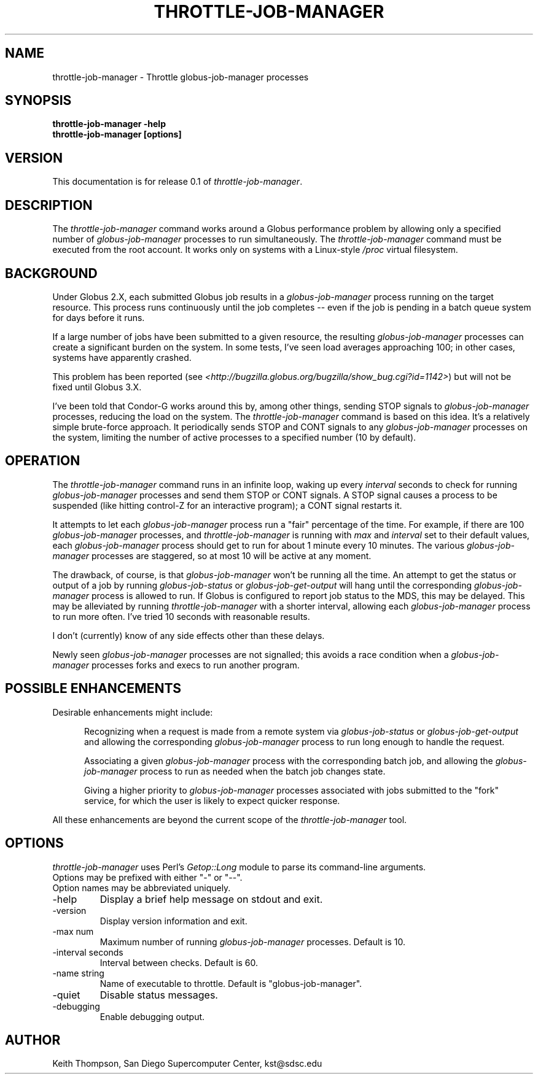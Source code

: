 .\"
.\" Man page for throttle-job-manager command, by Keith Thompson, kst@sdsc.edu
.\"
.\" $Id: throttle-job-manager.1,v 1.1 2003-09-11 17:12:11-07 kst Exp $
.\" $Source: /home/kst/CVS_smov/tools/throttle-job-manager/throttle-job-manager.1,v $
.\"
.\" @Copyright@
.\" 
.\" Copyright (c) 2003 The Regents of the University of California. All
.\" rights reserved.
.\" 
.\" Redistribution and use in source and binary forms, with or without
.\" modification, are permitted provided that the following conditions are
.\" met:
.\" 
.\" 1. Redistributions of source code must retain the above copyright
.\" notice, this list of conditions and the following disclaimer.
.\" 
.\" 2. Redistributions in binary form must reproduce the above copyright
.\" notice, this list of conditions and the following disclaimer in the
.\" documentation and/or other materials provided with the distribution.
.\" 
.\" 3. All advertising materials mentioning features or use of this
.\" software must display the following acknowledgement: This product
.\" includes software developed by the Grid and Cluster Computing Group
.\" at the San Diego Supercomputer Center and its contributors.
.\" 
.\" 4. Neither the name of the Center nor the names of its contributors
.\" may be used to endorse or promote products derived from this software
.\" without specific prior written permission.
.\" 
.\" THIS SOFTWARE IS PROVIDED BY THE REGENTS AND CONTRIBUTORS ``AS IS''
.\" AND ANY EXPRESS OR IMPLIED WARRANTIES, INCLUDING, BUT NOT LIMITED TO,
.\" THE IMPLIED WARRANTIES OF MERCHANTABILITY AND FITNESS FOR A PARTICULAR
.\" PURPOSE ARE DISCLAIMED. IN NO EVENT SHALL THE REGENTS OR CONTRIBUTORS
.\" BE LIABLE FOR ANY DIRECT, INDIRECT, INCIDENTAL, SPECIAL, EXEMPLARY, OR
.\" CONSEQUENTIAL DAMAGES (INCLUDING, BUT NOT LIMITED TO, PROCUREMENT OF
.\" SUBSTITUTE GOODS OR SERVICES; LOSS OF USE, DATA, OR PROFITS; OR
.\" BUSINESS INTERRUPTION) HOWEVER CAUSED AND ON ANY THEORY OF LIABILITY,
.\" WHETHER IN CONTRACT, STRICT LIABILITY, OR TORT (INCLUDING NEGLIGENCE
.\" OR OTHERWISE) ARISING IN ANY WAY OUT OF THE USE OF THIS SOFTWARE, EVEN
.\" IF ADVISED OF THE POSSIBILITY OF SUCH DAMAGE.
.\" 
.\" @Copyright@
.\" 
.TH THROTTLE-JOB-MANAGER 1 2003-09-11 SDSC
.SH NAME
throttle-job-manager \- Throttle globus-job-manager processes
.SH SYNOPSIS
.B "throttle-job-manager -help"
.br
.B "throttle-job-manager [options]"

.SH VERSION
.\"
.\" The layout of the following line is significant; see make-release.
.\"
This documentation is for release 0.1 of
.IR throttle-job-manager .

.SH DESCRIPTION
The
.I throttle-job-manager
command works around a Globus performance problem by allowing only a
specified number of
.I globus-job-manager
processes to run simultaneously.  The
.I throttle-job-manager
command must be executed from the root account.  It works only on
systems with a Linux-style
.I /proc
virtual filesystem.

.SH BACKGROUND
Under Globus 2.X, each submitted Globus job results in a
.I globus-job-manager
process running on the target resource.  This process runs continuously
until the job completes -- even if the job is pending in a batch
queue system for days before it runs.

If a large number of jobs have been submitted to a given resource,
the resulting
.I globus-job-manager
processes can create a significant burden on the system.  In some
tests, I've seen load averages approaching 100; in other cases,
systems have apparently crashed.

This problem has been reported (see
.IR <http://bugzilla.globus.org/bugzilla/show_bug.cgi?id=1142> )
but will not be fixed until Globus 3.X.

I've been told that Condor-G works around this by, among other things,
sending STOP signals to
.I globus-job-manager
processes, reducing the load on the system.  The
.I throttle-job-manager
command is based on this idea.  It's a relatively simple brute-force
approach.  It periodically sends STOP and CONT signals to any
.I globus-job-manager
processes on the system, limiting the number of active processes to
a specified number (10 by default).

.SH OPERATION
The
.I throttle-job-manager
command runs in an infinite loop, waking up every
.I interval
seconds to check for running
.I globus-job-manager
processes and send them STOP or CONT signals.  A STOP signal
causes a process to be suspended (like hitting control-Z for an
interactive program); a CONT signal restarts it.

It attempts to let each
.I globus-job-manager
process run a "fair" percentage of the time.  For example, if there
are 100
.I globus-job-manager
processes, and
.I throttle-job-manager
is running with
.I max
and
.I interval
set to their default values, each
.I globus-job-manager
process should get to run for about 1 minute every 10 minutes.  The
various
.I globus-job-manager
processes are staggered, so at most 10 will be active at any moment.

The drawback, of course, is that 
.I globus-job-manager
won't be running all the time.  An attempt to get the status or output
of a job by running
.I globus-job-status
or
.I globus-job-get-output
will hang until the corresponding
.I globus-job-manager
process is allowed to run.  If Globus is configured to report job
status to the MDS, this may be delayed.  This may be alleviated
by running
.I throttle-job-manager
with a shorter interval, allowing each
.I globus-job-manager
process to run more often.  I've tried 10 seconds with reasonable results.

I don't (currently) know of any side effects other than these delays.

Newly seen
.I globus-job-manager
processes are not signalled; this avoids a race condition when a
.I globus-job-manager
processes forks and execs to run another program.

.SH POSSIBLE ENHANCEMENTS

Desirable enhancements might include:

.RS 5

Recognizing when a request is made from a remote system via
.I globus-job-status
or
.I globus-job-get-output 
and allowing the corresponding
.I globus-job-manager
process to run long enough to handle the request.

Associating a given
.I globus-job-manager
process with the corresponding batch job, and allowing the
.I globus-job-manager
process to run as needed when the batch job changes state.

Giving a higher priority to
.I globus-job-manager
processes associated with jobs submitted to the "fork" service, for
which the user is likely to expect quicker response.

.RE

All these enhancements are beyond the current scope of the
.I throttle-job-manager
tool.

.SH OPTIONS
.I throttle-job-manager
uses Perl's
.I Getop::Long
module to parse its command-line arguments.
.br
Options may be prefixed with either "-" or "--".
.br
Option names may be abbreviated uniquely.

.IP -help
Display a brief help message on stdout and exit.

.IP -version
Display version information and exit.

.IP "-max num"
Maximum number of running
.I globus-job-manager
processes.  Default is 10.

.IP "-interval seconds"
Interval between checks.  Default is 60.

.IP "-name string"
Name of executable to throttle.  Default is "globus-job-manager".

.IP -quiet
Disable status messages.

.IP -debugging
Enable debugging output.

.SH AUTHOR
Keith Thompson, San Diego Supercomputer Center, kst@sdsc.edu
